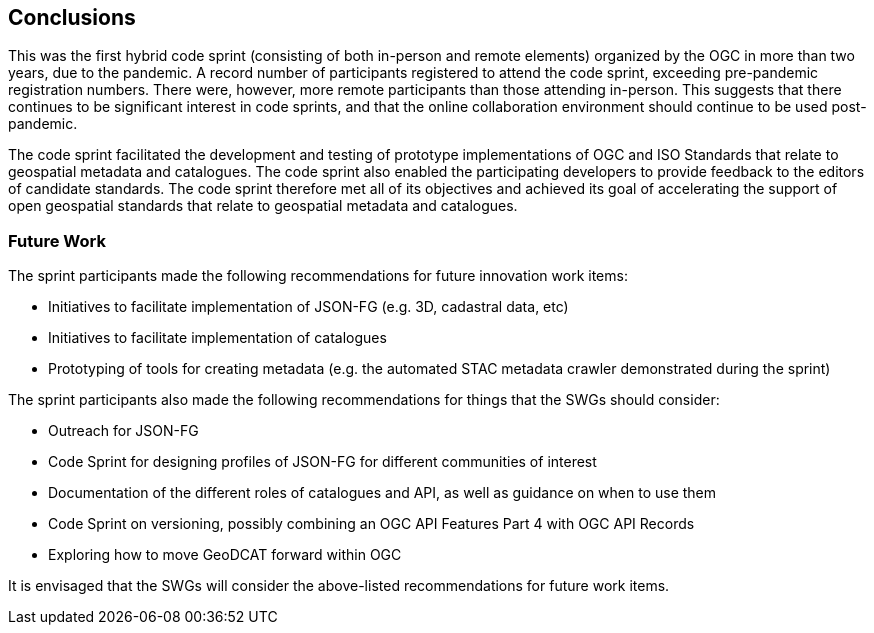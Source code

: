 [[conclusions]]
== Conclusions

This was the first hybrid code sprint (consisting of both in-person and remote elements) organized by the OGC in more than two years, due to the pandemic. A record number of participants registered to attend the code sprint, exceeding pre-pandemic registration numbers. There were, however, more remote participants than those attending in-person. This suggests that there continues to be significant interest in code sprints, and that the online collaboration environment should continue to be used post-pandemic.

The code sprint facilitated the development and testing of prototype implementations of OGC and ISO Standards that relate to geospatial metadata and catalogues. The code sprint also enabled the participating developers to provide feedback to the editors of candidate standards. The code sprint therefore met all of its objectives and achieved its goal of accelerating the support of open geospatial standards that relate to geospatial metadata and catalogues.

=== Future Work

The sprint participants made the following recommendations for future innovation work items:

* Initiatives to facilitate implementation of JSON-FG (e.g. 3D, cadastral data, etc)
* Initiatives to facilitate implementation of catalogues
* Prototyping of tools for creating metadata (e.g. the automated STAC metadata crawler demonstrated during the sprint)

The sprint participants also made the following recommendations for things that the SWGs should consider:

* Outreach for JSON-FG
* Code Sprint for designing profiles of JSON-FG for different communities of interest
* Documentation of the different roles of catalogues and API, as well as guidance on when to use them
* Code Sprint on versioning, possibly combining an OGC API Features Part 4 with OGC API Records
* Exploring how to move GeoDCAT forward within OGC

It is envisaged that the SWGs will consider the above-listed recommendations for future work items.
